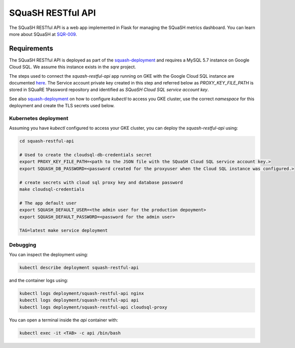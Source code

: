 
##################
SQuaSH RESTful API
##################

The SQuaSH RESTful API is a web app implemented in Flask for managing the SQuaSH metrics dashboard. You can learn more about SQuaSH at `SQR-009 <https://sqr-009.lsst.io>`_.

Requirements
============

The SQuaSH RESTful API is deployed as part of the `squash-deployment <https://github.com/lsst-sqre/squash-deployment>`_ and requires a MySQL 5.7 instance on Google Cloud SQL.
We assume this instance exists in the `sqre` project. 

The steps used to connect the `squash-restful-api` app running on GKE with the Google Cloud SQL instance are documented `here <https://cloud.google.com/sql/docs/mysql/connect-kubernetes-engine>`_.
The Service account private key created in this step and referred below as `PROXY_KEY_FILE_PATH` is stored in SQuaRE 1Password repository and identified as *SQuaSH Cloud SQL service account key*.

See also `squash-deployment <https://github.com/lsst-sqre/squash-deployment>`_ on how to configure `kubectl` to access you GKE cluster, use the correct *namespace* for this deployment and create the TLS secrets used
below. 

Kubernetes deployment
---------------------

Assuming you have `kubectl` configured to access your GKE cluster, you can deploy the `squash-restful-api` using:

.. code-block::

 cd squash-restful-api
 
 # Used to create the cloudsql-db-credentials secret
 export PROXY_KEY_FILE_PATH=<path to the JSON file with the SQuaSH Cloud SQL service account key.>
 export SQUASH_DB_PASSWORD=<password created for the proxyuser when the Cloud SQL instance was configured.>
 
 # create secrets with cloud sql proxy key and database password
 make cloudsql-credentials
  
 # The app default user
 export SQUASH_DEFAULT_USER=<the admin user for the production depoyment>
 export SQUASH_DEFAULT_PASSWORD=<password for the admin user>
 
 TAG=latest make service deployment


Debugging
---------

You can inspect the deployment using:

.. code-block::

 kubectl describe deployment squash-restful-api

and the container logs using:

.. code-block::

 kubectl logs deployment/squash-restful-api nginx
 kubectl logs deployment/squash-restful-api api
 kubectl logs deployment/squash-restful-api cloudsql-proxy
 
You can open a terminal inside the `api` container with:

.. code-block::

 kubectl exec -it <TAB> -c api /bin/bash
